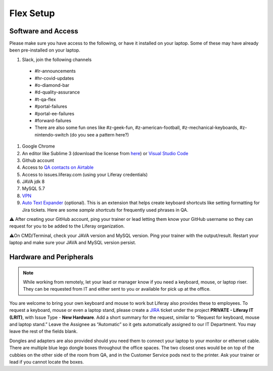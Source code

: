 Flex Setup
==========

Software and Access
--------------------
Please make sure you have access to the following, or have it installed on your laptop. Some of these may have already been pre-installed on your laptop.

#. Slack, join the following channels
  * #lr-announcements
  * #hr-covid-updates
  * #o-diamond-bar
  * #d-quality-assurance
  * #t-qa-flex
  * #portal-failures
  * #portal-ee-failures
  * #forward-failures
  * There are also some fun ones like #z-geek-fun, #z-american-football, #z-mechanical-keyboards, #z-nintendo-switch (do you see a pattern here?)
#. Google Chrome
#. An editor like Sublime 3 (download the license from `here`_) or `Visual Studio Code`_
#. Github account
#. Access to `QA contacts on Airtable`_
#. Access to issues.liferay.com (using your Liferay credentials)
#. JAVA jdk 8
#. MySQL 5.7
#. `VPN`_
#. `Auto Text Expander`_ (optional). This is an extension that helps create keyboard shortcuts like setting formatting for Jira tickets. Here are some `sample shortcuts` for frequently used phrases in QA.

⚠️ After creating your GitHub account, ping your trainer or lead letting them know your GitHub username so they can request for you to be added to the Liferay organization.

⚠️On CMD/Terminal, check your JAVA version and MySQL version. Ping your trainer with the output/result. Restart your laptop and make sure your JAVA and MySQL version persist.

Hardware and Peripherals
-------------------------

.. note::
  While working from remotely, let your lead or manager know if you need a keyboard, mouse, or laptop riser. They can be requested from IT and either sent to you or available for pick up at the office.
  
You are welcome to bring your own keyboard and mouse to work but Liferay also provides these to employees. To request a keyboard, mouse or even a laptop stand, please create a `JIRA`_ ticket under the project **PRIVATE - Liferay IT (LRIT)**, with Issue Type - **New Hardware**. Add a short summary for the request,  similar to “Request for keyboard, mouse and laptop stand.” Leave the Assignee as “Automatic” so it gets automatically assigned to our IT Department. You may leave the rest of the fields blank.

Dongles and adapters are also provided should you need them to connect your laptop to your monitor or ethernet cable. There are multiple blue lego dongle boxes throughout the office spaces. The two closest ones would be on top of the cubbies on the other side of the room from QA, and in the Customer Service pods next to the printer. Ask your trainer or lead if you cannot locate the boxes.

.. _here: https://drive.google.com/file/d/1VhLagzeRRDxoQ_GdNudDenYhbyqt3ytu/view?usp=sharing
.. _QA contacts on Airtable: https://airtable.com/invite/l?inviteId=invo52zssLhczCESb&inviteToken=3ef814169412b3e12ae62a3957c88b16fcdffa0a2c0c4b4e50a5c2a76eccae59
.. _JIRA: http://issues.liferay.com
.. _Visual Studio Code: https://code.visualstudio.com/
.. _Spira: https://liferay.spiraservice.net/
.. _VPN: https://in.liferay.com/web/employees/wiki/-/wiki/A+Main/VPN+Settings?_36_pageResourcePrimKey=1507916
.. _Auto Text Expander: https://chrome.google.com/webstore/detail/auto-text-expander-for-go/iibninhmiggehlcdolcilmhacighjamp?hl=en
.. _sample shortcuts: https://docs.google.com/document/d/1y7DuqdYakrlPvOOmL5FMqDGHiNhPcAJquF3nAf1yeJw/edit?usp=sharing
